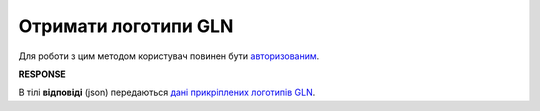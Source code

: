 ######################################################################
**Отримати логотипи GLN**
######################################################################

Для роботи з цим методом користувач повинен бути `авторизованим <https://wiki.edin.ua/uk/latest/API_PC/Methods/Authorization.html>`__.

.. csv-table:: 
  :file: GetIdentifierLogo.csv
  :widths:  10, 41
  :stub-columns: 0

**RESPONSE**

В тілі **відповіді** (json) передаються `дані прикріплених логотипів GLN <https://wiki.edin.ua/uk/latest/API_PC/Methods/EveryBody/GetIdentifierLogoResponse.html>`__.